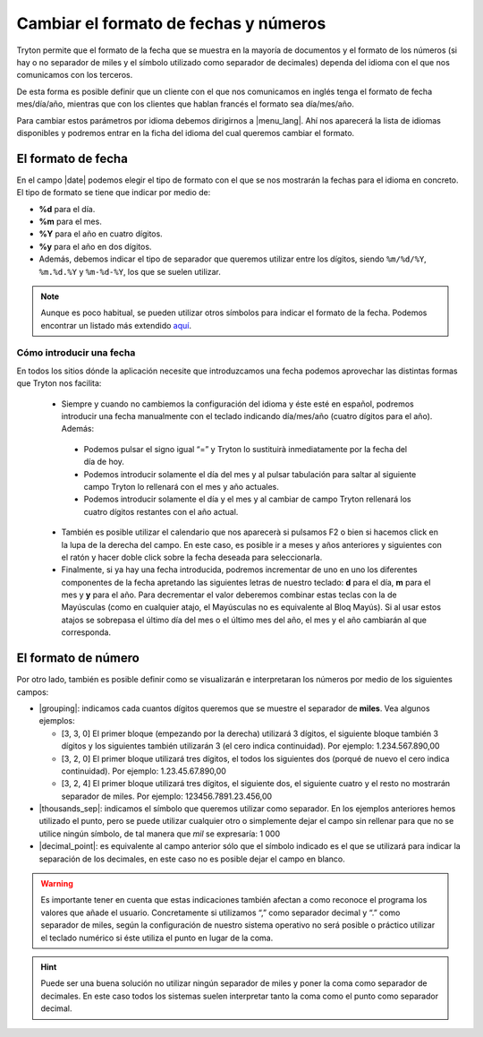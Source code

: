 ======================================
Cambiar el formato de fechas y números
======================================

Tryton permite que el formato de la fecha que se muestra en la mayoría de 
documentos y el formato de los números (si hay o no separador de miles y el 
símbolo utilizado como separador de decimales) dependa del idioma con el que 
nos comunicamos con los terceros.

De esta forma es posible definir que un cliente con el que nos comunicamos
en inglés tenga el formato de fecha mes/día/año, mientras que con los clientes
que hablan francés el formato sea día/mes/año.

Para cambiar estos parámetros por idioma debemos dirigirnos a |menu_lang|.
Ahí nos aparecerá la lista de idiomas disponibles y podremos entrar en la ficha
del idioma del cual queremos cambiar el formato.

.. view:: ir.lang_view_form

   Captura pantalla del menu Idioma


El formato de fecha
===================

En el campo |date| podemos elegir el tipo de formato con el que se nos mostrarán
la fechas para el idioma en concreto. El tipo de formato se tiene que indicar
por medio de:

* **%d** para el día.

* **%m** para el mes.

* **%Y** para el año en cuatro dígitos.

* **%y** para el año en dos dígitos.

* Además, debemos indicar el tipo de separador que queremos utilizar entre los dígitos,
  siendo  ``%m/%d/%Y``, ``%m.%d.%Y`` y ``%m-%d-%Y``, los que se suelen utilizar.
  

.. note:: Aunque es poco habitual, se pueden utilizar otros símbolos para indicar
   el formato de la fecha. Podemos encontrar un listado más extendido
   `aquí <https://docs.python.org/2/library/datetime.html#strftime-and-strptime-behavior/>`_.

-------------------------   
Cómo introducir una fecha
-------------------------

En todos los sitios dónde la aplicación necesite que introduzcamos una fecha 
podemos aprovechar las distintas formas que Tryton nos facilita:

 * Siempre y cuando no cambiemos la configuración del idioma y éste esté en 
   español, podremos introducir una fecha manualmente con el teclado indicando 
   día/mes/año (cuatro dígitos para el año). Además:
 
  - Podemos pulsar el signo igual “=” y Tryton lo sustituirà inmediatamente por 
    la fecha del día de hoy.
  - Podemos introducir solamente el día del mes y al pulsar tabulación para 
    saltar al siguiente campo Tryton lo rellenará con el mes y año actuales.
  - Podemos introducir solamente el día y el mes y al cambiar de campo Tryton 
    rellenará los cuatro dígitos restantes con el año actual.
  
 * También es posible utilizar el calendario que nos aparecerà si pulsamos F2 o 
   bien si hacemos click en la lupa de la derecha del campo. En este caso, es 
   posible ir a meses y años anteriores y siguientes con el ratón y hacer doble 
   click sobre la fecha deseada para seleccionarla.
 
 * Finalmente, si ya hay una fecha introducida, podremos incrementar de uno en 
   uno los diferentes componentes de la fecha apretando las siguientes letras de 
   nuestro teclado: **d** para el día, **m** para el mes y **y** para el año. 
   Para decrementar el valor deberemos combinar estas teclas con la de Mayúsculas 
   (como en cualquier atajo, el Mayúsculas no es equivalente al Bloq Mayús). Si 
   al usar estos atajos se sobrepasa el último día del mes o el último mes del 
   año, el mes y el año cambiarán al que corresponda.
   
   
El formato de número
====================

Por otro lado, también es posible definir como se visualizarán e interpretaran 
los números por medio de los siguientes campos:

* |grouping|: indicamos cada cuantos dígitos queremos que se muestre el 
  separador de **miles**. Vea algunos ejemplos:
  
  * [3, 3, 0] El primer bloque (empezando por la derecha) utilizará 3 dígitos, 
    el siguiente bloque también 3 dígitos y los siguientes también utilizarán 3 
    (el cero indica continuidad). Por ejemplo: 1.234.567.890,00

  * [3, 2, 0] El primer bloque utilizará tres dígitos, el todos los siguientes 
    dos (porqué de nuevo el cero indica continuidad). Por ejemplo:
    1.23.45.67.890,00

  * [3, 2, 4] El primer bloque utilizará tres dígitos, el siguiente dos, el 
    siguiente cuatro y el resto no mostrarán separador de miles. Por ejemplo: 
    123456.7891.23.456,00

* |thousands_sep|: indicamos el símbolo que queremos utilizar como separador.
  En los ejemplos anteriores hemos utilizado el punto, pero se puede utilizar 
  cualquier otro o simplemente dejar el campo sin rellenar para que no se 
  utilice ningún símbolo, de tal manera que *mil* se expresaría: 1 000 
  
* |decimal_point|: es equivalente al campo anterior sólo que el símbolo
  indicado es el que se utilizará para indicar la separación de los decimales, 
  en este caso no es posible dejar el campo en blanco.

.. warning:: Es importante tener en cuenta que estas indicaciones también afectan
   a como reconoce el programa los valores que añade el usuario.
   Concretamente si utilizamos “,” como separador decimal y “.” como separador de
   miles, según la configuración de nuestro sistema operativo 
   no será posible o práctico utilizar el teclado numérico si éste utiliza el 
   punto en lugar de la coma.
   
.. hint:: Puede ser una buena solución no utilizar ningún
   separador de miles y poner la coma como separador de decimales. En este 
   caso todos los sistemas suelen interpretar tanto la coma como el punto 
   como separador decimal.
     
.. |menu_lang| tryref:: ir.menu_lang_form/complete_name
.. |date| field:: ir.lang/date
.. |grouping| field:: ir.lang/grouping
.. |thousands_sep| field:: ir.lang/thousands_sep
.. |decimal_point| field:: ir.lang/decimal_point